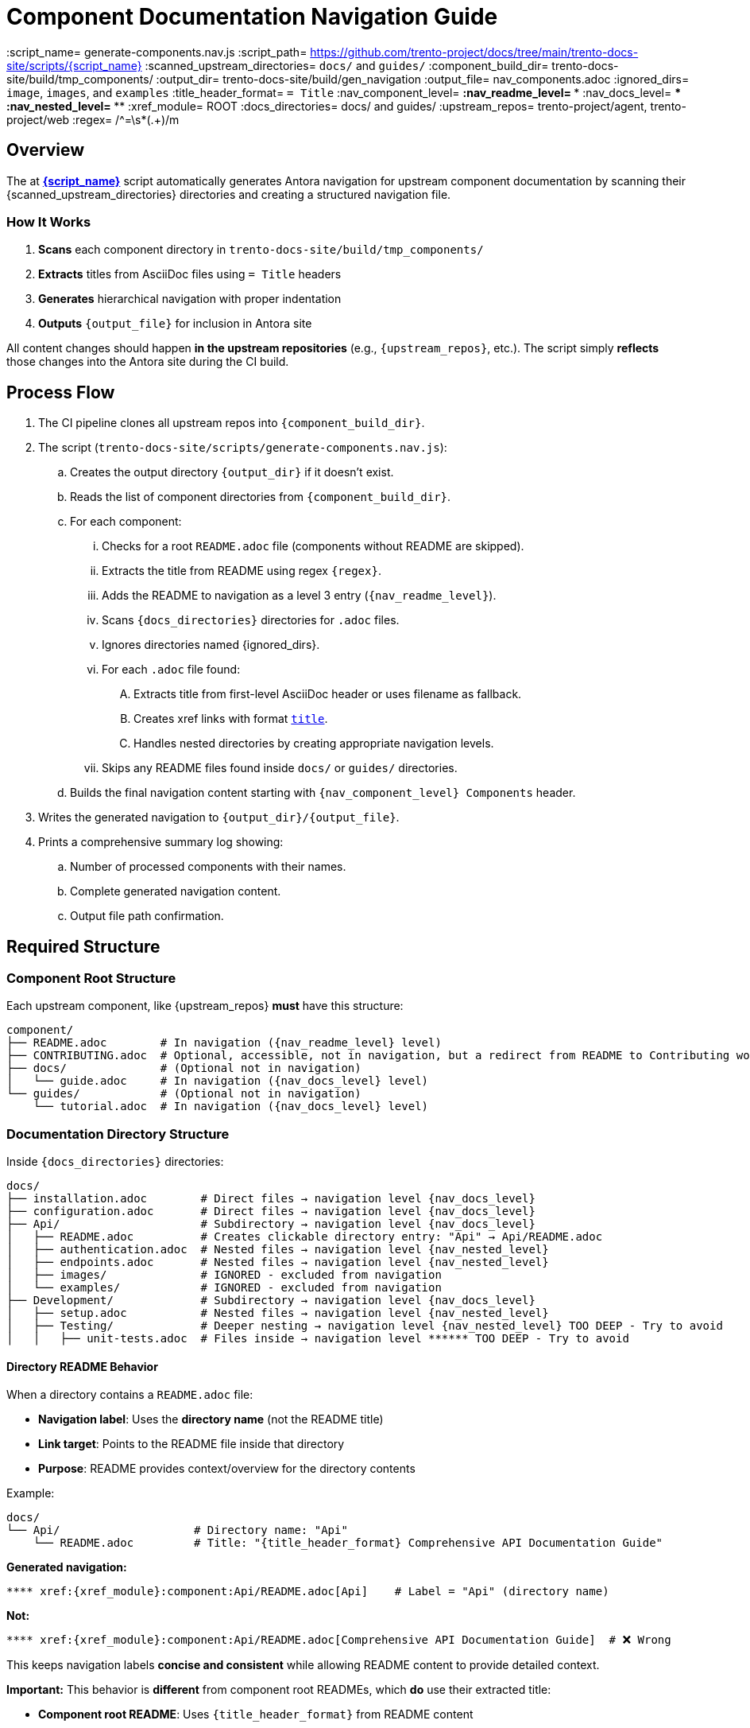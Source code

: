 = Component Documentation Navigation Guide

:script_name= generate-components.nav.js
:script_path= https://github.com/trento-project/docs/tree/main/trento-docs-site/scripts/{script_name}
:scanned_upstream_directories= `docs/` and `guides/`
:component_build_dir= trento-docs-site/build/tmp_components/
:output_dir= trento-docs-site/build/gen_navigation
:output_file= nav_components.adoc
:ignored_dirs= `image`, `images`, and `examples`
:title_header_format= `= Title`
:nav_component_level= **
:nav_readme_level= ***
:nav_docs_level= ****
:nav_nested_level= *****
:xref_module= ROOT
:docs_directories= docs/ and guides/
:upstream_repos= trento-project/agent, trento-project/web
:regex= /^=\s*(.+)/m

== Overview

The at link:{script_path}[*{script_name}*] script automatically generates Antora navigation for upstream component documentation by scanning their {scanned_upstream_directories} directories and creating a structured navigation file.

=== How It Works

. **Scans** each component directory in `trento-docs-site/build/tmp_components/`
. **Extracts** titles from AsciiDoc files using `= Title` headers
. **Generates** hierarchical navigation with proper indentation
. **Outputs** `{output_file}` for inclusion in Antora site

All content changes should happen **in the upstream repositories** (e.g., `{upstream_repos}`, etc.).
The script simply **reflects** those changes into the Antora site during the CI build.

== Process Flow

. The CI pipeline clones all upstream repos into `{component_build_dir}`.
. The script (`trento-docs-site/scripts/generate-components.nav.js`):
.. Creates the output directory `{output_dir}` if it doesn't exist.
.. Reads the list of component directories from `{component_build_dir}`.
.. For each component:
... Checks for a root `README.adoc` file (components without README are skipped).
... Extracts the title from README using regex `{regex}`.
... Adds the README to navigation as a level 3 entry (`{nav_readme_level}`).
... Scans `{docs_directories}` directories for `.adoc` files.
... Ignores directories named {ignored_dirs}.
... For each `.adoc` file found:
.... Extracts title from first-level AsciiDoc header or uses filename as fallback.
.... Creates xref links with format `xref:{xref_module}:componentName:filePath[title]`.
.... Handles nested directories by creating appropriate navigation levels.
... Skips any README files found inside `docs/` or `guides/` directories.
.. Builds the final navigation content starting with `{nav_component_level} Components` header.
. Writes the generated navigation to `{output_dir}/{output_file}`.
. Prints a comprehensive summary log showing:
.. Number of processed components with their names.
.. Complete generated navigation content.
.. Output file path confirmation.

== Required Structure

=== Component Root Structure

Each upstream component, like {upstream_repos} **must** have this structure:

----
component/
├── README.adoc        # In navigation ({nav_readme_level} level)
├── CONTRIBUTING.adoc  # Optional, accessible, not in navigation, but a redirect from README to Contributing works
├── docs/              # (Optional not in navigation)
│   └── guide.adoc     # In navigation ({nav_docs_level} level)
└── guides/            # (Optional not in navigation)
    └── tutorial.adoc  # In navigation ({nav_docs_level} level)
----

=== Documentation Directory Structure

Inside `{docs_directories}` directories:

----
docs/
├── installation.adoc        # Direct files → navigation level {nav_docs_level}
├── configuration.adoc       # Direct files → navigation level {nav_docs_level}
├── Api/                     # Subdirectory → navigation level {nav_docs_level}
│   ├── README.adoc          # Creates clickable directory entry: "Api" → Api/README.adoc
│   ├── authentication.adoc  # Nested files → navigation level {nav_nested_level}
│   ├── endpoints.adoc       # Nested files → navigation level {nav_nested_level}
│   ├── images/              # IGNORED - excluded from navigation
│   └── examples/            # IGNORED - excluded from navigation
├── Development/             # Subdirectory → navigation level {nav_docs_level}
│   ├── setup.adoc           # Nested files → navigation level {nav_nested_level}
│   ├── Testing/             # Deeper nesting → navigation level {nav_nested_level} TOO DEEP - Try to avoid
│   │   ├── unit-tests.adoc  # Files inside → navigation level ****** TOO DEEP - Try to avoid
----

==== Directory README Behavior

When a directory contains a `README.adoc` file:

* **Navigation label**: Uses the **directory name** (not the README title)
* **Link target**: Points to the README file inside that directory
* **Purpose**: README provides context/overview for the directory contents

Example:
----
docs/
└── Api/                    # Directory name: "Api"
    └── README.adoc         # Title: "{title_header_format} Comprehensive API Documentation Guide"
----

**Generated navigation:**
----
**** xref:{xref_module}:component:Api/README.adoc[Api]    # Label = "Api" (directory name)
----

**Not:**
----
**** xref:{xref_module}:component:Api/README.adoc[Comprehensive API Documentation Guide]  # ❌ Wrong
----

This keeps navigation labels **concise and consistent** while allowing README content to provide detailed context.

**Important:** This behavior is **different** from component root READMEs, which **do** use their extracted title:

* **Component root README**: Uses `{title_header_format}` from README content
* **Directory README**: Uses directory name (ignores README title)

**Best Practice:** For directory READMEs, consider making the directory name descriptive since it becomes the navigation label.

== Generated Navigation Output

=== Real-World Example: MCP Server

----
mcp-server/
├── README.adoc                                  # {title_header_format} Trento MCP Server
├── docs/
│   ├── Developer/                               # Directory → nav label: "Developer"
│   │   ├── README.adoc                         # README title ignored for nav label
│   │   └── getting-started.adoc                # {title_header_format} Getting Started
│   ├── examples/                               # IGNORED - entire directory excluded
│   │   └── ...                                 # All contents IGNORED
│   └── Trento MCP Server documentation/        # Directory → nav label: "Trento MCP Server documentation"
│       ├── README.adoc                         # README title ignored for nav label
│       ├── configuration-options.adoc          # {title_header_format} Configuration Options
│       ├── integration-suse-ai.adoc            # {title_header_format} SUSE AI Integration
│       └── integration-vscode.adoc             # {title_header_format} VS Code Integration
----

=== Generated Navigation

----
{nav_component_level} Components

{nav_readme_level} xref:{xref_module}:mcp-server:README.adoc[Trento MCP Server] # Component README (level {nav_readme_level})
{nav_docs_level} xref:{xref_module}:mcp-server:Developer/README.adoc[Developer] # Directory with README (level {nav_docs_level})
{nav_nested_level} xref:{xref_module}:mcp-server:Developer/getting-started.adoc[Getting Started] # Nested files (level {nav_nested_level})
{nav_docs_level} xref:{xref_module}:mcp-server:Trento MCP Server documentation/README.adoc[Trento MCP Server documentation] # Directory with README (level {nav_docs_level})
{nav_nested_level} xref:{xref_module}:mcp-server:Trento MCP Server documentation/configuration-options.adoc[Configuration Options] # Nested files (level {nav_nested_level})
{nav_nested_level} xref:{xref_module}:mcp-server:Trento MCP Server documentation/integration-suse-ai.adoc[SUSE AI Integration] # Nested files (level {nav_nested_level})
{nav_nested_level} xref:{xref_module}:mcp-server:Trento MCP Server documentation/integration-vscode.adoc[VS Code Integration] # Nested files (level {nav_nested_level})
----

== Content Guidelines

=== AsciiDoc File Requirements

==== ✅ Correct Title Format

[source,asciidoc]
----
= SUSE AI Integration       ← This becomes the navigation label
:description: How to integrate with SUSE AI

== Prerequisites           ← Section headers are ignored for navigation
----

==== ❌ Incorrect Format

[source,asciidoc]
----
== SUSE AI Integration     ← Won't be extracted as wrong level
SUSE AI Integration        ← Plain text won't be extracted
----

=== Directory Naming Conventions

* **Use descriptive names**: `Developer/` not `Dev/`
* **Consider spaces as folder names become navigation labels**: `Trento MCP Server documentation/` not `Trento_MCP_Server_documentation/`

== Structure Best Practices

=== RECOMMENDED Structure

----
component/
├── README.adoc                   # Component overview
├── docs/
│   ├── installation.adoc         # Getting started
│   ├── configuration.adoc        # Basic setup
│   └── Extras/                   # Grouped advanced topics
│       ├── custom-setup.adoc
│       └── troubleshooting.adoc
└── guides/
    ├── quickstart.adoc           # Tutorial content
    └── examples.adoc
----

=== AVOID Deep Nesting

----
component/
└── docs/
    └── setup/
        └── installation/
            └── guide.adoc    # TOO DEEP! Creates unusable navigation
----

=== BETTER Alternative

----
component/
└── docs/
    ├── guide.adoc
    ├── Installation/                     
    │   ├── README.adoc                # Installation overview
    │   ├── linux.adoc                 # Platform-specific guides
    ├── images/                        # Excluded from navigation but all images in the articles should be here
    │   ├── installation-diagram.png   # Image assets for documentation
    │   └── configuration-example.png
    ├── configuration.adoc             # Other documentation
    └── troubleshooting.adoc
----

== File Processing Rules

=== Processed Files

* **Format**: `*.adoc` files only
* **Title extraction**: Uses `{title_header_format}` header format
* **Fallback**: Filename (without extension) if no title found
* **Encoding**: UTF-8 (configurable)

=== Ignored Content

* **Directories**: {ignored_dirs} are automatically excluded
* **Files**: Non-.adoc files are ignored
* **README files**: Inside `docs/` and `guides/` are skipped (handled at directory level)

== Cross-platform compatibility (GitHub + Antora)

To ensure documentation works seamlessly on both GitHub and Antora, follow these conditional formatting patterns:

=== File path prefixes

In root README files, use conditional prefixes to ensure proper navigation:

[source,adoc]
----
ifndef::site-gen-antora[:relfileprefix: docs/]
ifndef::site-gen-antora[:relfileprefix: guides/]
----

Example: link:https://github.com/trento-project/agent/blob/main/README.adoc?plain=1#L1[Trento Agent example]

This ensures links work correctly in both GitHub (which needs the path prefix) and Antora (which doesn't).

=== Image handling

For images, use the conditional `imagesdir` attribute:

[source,adoc]
----
ifndef::imagesdir[:imagesdir: ../images]
----

Store all images in the `{docs_directories}/images/` directory of your component.

Images can be embedded in an article with the set imagesdir :
[source,adoc]
----
image::trento-spa-refresh.png[Refresh token success diagram]

.Refresh token failure diagram
image::trento-spa-refresh-failed.png[Refresh token failure diagram]
----

The Antora collector automatically scans image directories and places them correctly:

[source,yaml]
----
- dir: trento-docs-site/build/tmp_components/web/guides/images
  files: '**/*.{png,jpg,jpeg,svg,gif}'
  into: modules/web/images/
----

=== Cross-references (Root README only)

When linking from the root README to other files in the same component root, use conditional syntax:

[source,adoc]
----
ifdef::site-gen-antora[]
See xref:CONTRIBUTING.adoc[contribution guidelines].
endif::[]
ifndef::site-gen-antora[]
See link:CONTRIBUTING.adoc[contribution guidelines].
endif::[]
----

This ensures proper xref resolution in Antora while maintaining GitHub compatibility. This pattern is only needed in root README files when linking to other root-level files.

== Configuration Options

The script supports various configuration options in `CONFIG`:

[source,javascript]
----
const CONFIG = {
  docsDirNames: ["docs", "guides"],           // Directories to scan
  ignoredDirs: ["image", "images", "examples"], // Directories to ignore
  readmeFileName: "README.adoc",              // README file name
  docsFileFormat: ".adoc",                    // File format to process
  readmeLevel: "***",                         // Navigation level for READMEs
  docsLevel: "****",                          // Navigation level for docs files
  xrefModule: "ROOT",                         // Antora module for cross-references
  lineEnding: "\n"                            // Line ending format
};
----

== How to add new developer documentation?

=== Content Creation Checklist

* [ ] README.adoc exists in component root
* [ ] AsciiDoc files use `{title_header_format}` format
* [ ] Directory structure is logical and shallow
* [ ] File names are descriptive and kebab-case
* [ ] No content in ignored directories


=== Summary

If you contribute documentation to any Trento upstream repository:

* **Always** add or update the `README.adoc` at the root for that component.
* Place `.adoc` documentation in `{docs_directories}`.
* Do **not** put `.adoc` files inside {ignored_dirs} folders (they are ignored).
* Use proper first-level titles in `.adoc` files (`{title_header_format} My Title`).
* **Follow cross-platform compatibility patterns**:
** Use `ifndef::site-gen-antora[:relfileprefix: docs/]` or `guides/` in root README files.
** Use `ifndef::imagesdir[:imagesdir: ../images]` for image directories.
** Store images in `docs/images/` or `guides/images/` directories.
** Use conditional xref/link syntax in root README when linking to root-level files.
* **Structure for usability**:
** Keep directory nesting shallow
** Use descriptive folder and file names
** Group related content logically
** Think about end-user navigation experience
* Remember: The script runs automatically during CI — the nav file is never edited manually.